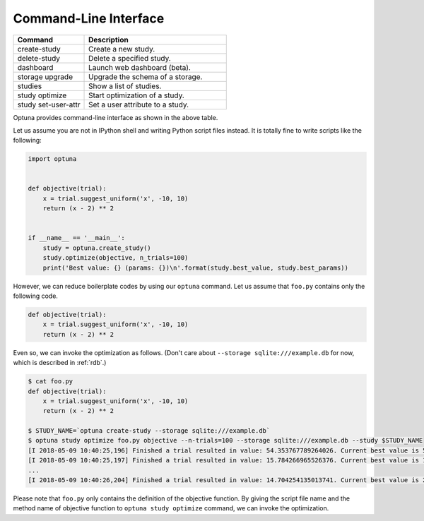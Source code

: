 .. _cli:

Command-Line Interface
======================

.. csv-table::
   :header: Command, Description
   :widths: 20, 40

    create-study, Create a new study.
    delete-study, Delete a specified study.
    dashboard, Launch web dashboard (beta).
    storage upgrade, Upgrade the schema of a storage.
    studies, Show a list of studies.
    study optimize, Start optimization of a study.
    study set-user-attr, Set a user attribute to a study.

Optuna provides command-line interface as shown in the above table.

Let us assume you are not in IPython shell and writing Python script files instead.
It is totally fine to write scripts like the following:

.. code-block:: python

    import optuna


    def objective(trial):
        x = trial.suggest_uniform('x', -10, 10)
        return (x - 2) ** 2


    if __name__ == '__main__':
        study = optuna.create_study()
        study.optimize(objective, n_trials=100)
        print('Best value: {} (params: {})\n'.format(study.best_value, study.best_params))

However, we can reduce boilerplate codes by using our ``optuna`` command.
Let us assume that ``foo.py`` contains only the following code.

.. code-block:: python

    def objective(trial):
        x = trial.suggest_uniform('x', -10, 10)
        return (x - 2) ** 2

Even so, we can invoke the optimization as follows. (Don't care about ``--storage sqlite:///example.db`` for now, which is described in :ref:`rdb`.)

.. code-block:: bash

    $ cat foo.py
    def objective(trial):
        x = trial.suggest_uniform('x', -10, 10)
        return (x - 2) ** 2

    $ STUDY_NAME=`optuna create-study --storage sqlite:///example.db`
    $ optuna study optimize foo.py objective --n-trials=100 --storage sqlite:///example.db --study $STUDY_NAME
    [I 2018-05-09 10:40:25,196] Finished a trial resulted in value: 54.353767789264026. Current best value is 54.353767789264026 with parameters: {'x': -5.372500782588228}.
    [I 2018-05-09 10:40:25,197] Finished a trial resulted in value: 15.784266965526376. Current best value is 15.784266965526376 with parameters: {'x': 5.972941852774387}.
    ...
    [I 2018-05-09 10:40:26,204] Finished a trial resulted in value: 14.704254135013741. Current best value is 2.280758099793617e-06 with parameters: {'x': 1.9984897821018828}.

Please note that ``foo.py`` only contains the definition of the objective function.
By giving the script file name and the method name of objective function to ``optuna study optimize`` command,
we can invoke the optimization.

